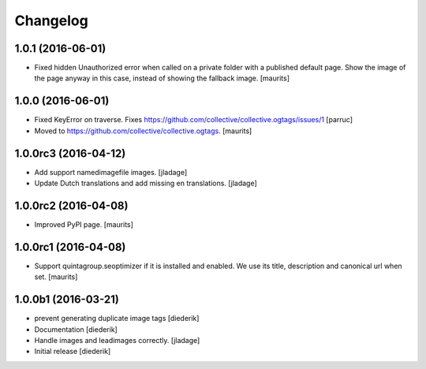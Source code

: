 Changelog
=========

1.0.1 (2016-06-01)
------------------

- Fixed hidden Unauthorized error when called on a private folder with
  a published default page.  Show the image of the page anyway in this
  case, instead of showing the fallback image.  [maurits]


1.0.0 (2016-06-01)
------------------

- Fixed KeyError on traverse.
  Fixes https://github.com/collective/collective.ogtags/issues/1
  [parruc]

- Moved to https://github.com/collective/collective.ogtags. [maurits]


1.0.0rc3 (2016-04-12)
---------------------

- Add support namedimagefile images.  [jladage]

- Update Dutch translations and add missing en translations.  [jladage]


1.0.0rc2 (2016-04-08)
---------------------

- Improved PyPI page.  [maurits]


1.0.0rc1 (2016-04-08)
---------------------

- Support quintagroup.seoptimizer if it is installed and enabled.  We
  use its title, description and canonical url when set.  [maurits]


1.0.0b1 (2016-03-21)
--------------------

- prevent generating duplicate image tags
  [diederik]

- Documentation
  [diederik]

- Handle images and leadimages correctly.
  [jladage]

- Initial release
  [diederik]
